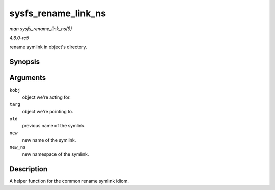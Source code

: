 .. -*- coding: utf-8; mode: rst -*-

.. _API-sysfs-rename-link-ns:

====================
sysfs_rename_link_ns
====================

*man sysfs_rename_link_ns(9)*

*4.6.0-rc5*

rename symlink in object's directory.


Synopsis
========

.. c:function:: int sysfs_rename_link_ns( struct kobject * kobj, struct kobject * targ, const char * old, const char * new, const void * new_ns )

Arguments
=========

``kobj``
    object we're acting for.

``targ``
    object we're pointing to.

``old``
    previous name of the symlink.

``new``
    new name of the symlink.

``new_ns``
    new namespace of the symlink.


Description
===========

A helper function for the common rename symlink idiom.


.. ------------------------------------------------------------------------------
.. This file was automatically converted from DocBook-XML with the dbxml
.. library (https://github.com/return42/sphkerneldoc). The origin XML comes
.. from the linux kernel, refer to:
..
.. * https://github.com/torvalds/linux/tree/master/Documentation/DocBook
.. ------------------------------------------------------------------------------
